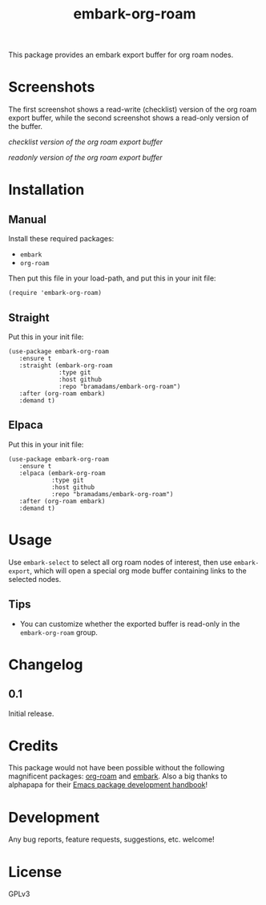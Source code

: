 #+TITLE: embark-org-roam

#+PROPERTY: LOGGING nil

# Note: This readme works with the org-make-toc <https://github.com/alphapapa/org-make-toc> package, which automatically updates the table of contents.

This package provides an embark export buffer for org roam nodes.

* Screenshots

The first screenshot shows a read-write (checklist) version of the org roam 
export buffer, while the second screenshot shows a read-only version of the 
buffer.

[[screenshot1.png][checklist version of the org roam export buffer]]

[[screenshot2.png][readonly version of the org roam export buffer]]

* Contents                                                         :noexport:
:PROPERTIES:
:TOC:      :include siblings
:END:
:CONTENTS:

:END:

* Installation
:PROPERTIES:
:TOC:      :depth 0
:END:

** Manual

  Install these required packages:

  + =embark=
  + =org-roam=

  Then put this file in your load-path, and put this in your init file:

  #+BEGIN_SRC elisp
(require 'embark-org-roam)
  #+END_SRC

** Straight

  Put this in your init file:

#+begin_src elisp
(use-package embark-org-roam
   :ensure t
   :straight (embark-org-roam
              :type git
              :host github
              :repo "bramadams/embark-org-roam")
   :after (org-roam embark)
   :demand t)
#+end_src

** Elpaca

  Put this in your init file:

#+begin_src elisp
(use-package embark-org-roam
   :ensure t
   :elpaca (embark-org-roam
            :type git
            :host github
            :repo "bramadams/embark-org-roam")
   :after (org-roam embark)
   :demand t)
#+end_src

* Usage
:PROPERTIES:
:TOC:      :depth 0
:END:

Use =embark-select= to select all org roam nodes of interest,
then use =embark-export=, which will open a special org mode
buffer containing links to the selected nodes.

** Tips

+ You can customize whether the exported buffer is read-only in the =embark-org-roam= group.

* Changelog
:PROPERTIES:
:TOC:      :depth 0
:END:

** 0.1

Initial release.

* Credits

This package would not have been possible without the following
magnificent packages: [[https://github.com/org-roam/org-roam][org-roam]] and [[https://github.com/oantolin/embark][embark]]. Also a big
thanks to alphapapa for their [[https://github.com/alphapapa/emacs-package-dev-handbook ][Emacs package development
handbook]]!

* Development

Any bug reports, feature requests, suggestions, etc. welcome!

* License

GPLv3

# Local Variables:
# eval: (require 'org-make-toc)
# before-save-hook: org-make-toc
# org-export-with-properties: ()
# org-export-with-title: t
# End:

